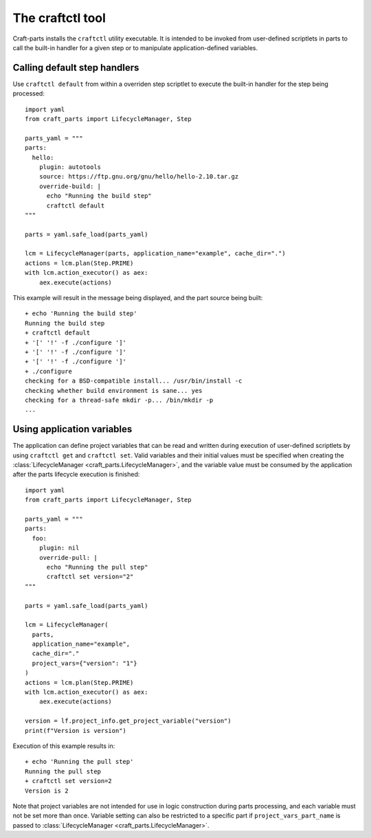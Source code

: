 *****************
The craftctl tool
*****************

Craft-parts installs the ``craftctl`` utility executable. It is
intended to be invoked from user-defined scriptlets in parts
to call the built-in handler for a given step or to manipulate
application-defined variables.

Calling default step handlers
=============================

Use ``craftctl default`` from within a overriden step scriptlet
to execute the built-in handler for the step being processed::

  import yaml
  from craft_parts import LifecycleManager, Step
  
  parts_yaml = """
  parts:
    hello:
      plugin: autotools
      source: https://ftp.gnu.org/gnu/hello/hello-2.10.tar.gz
      override-build: |
        echo "Running the build step"
        craftctl default
  """
  
  parts = yaml.safe_load(parts_yaml)
  
  lcm = LifecycleManager(parts, application_name="example", cache_dir=".")
  actions = lcm.plan(Step.PRIME)
  with lcm.action_executor() as aex:
      aex.execute(actions)

This example will result in the message being displayed, and the
part source being built::

  + echo 'Running the build step'
  Running the build step
  + craftctl default
  + '[' '!' -f ./configure ']'
  + '[' '!' -f ./configure ']'
  + '[' '!' -f ./configure ']'
  + ./configure
  checking for a BSD-compatible install... /usr/bin/install -c
  checking whether build environment is sane... yes
  checking for a thread-safe mkdir -p... /bin/mkdir -p
  ...


Using application variables
===========================

The application can define project variables that can be read and
written during execution of user-defined scriptlets by using ``craftctl get``
and ``craftctl set``. Valid variables and their initial values must be
specified when creating the :class:`LifecycleManager <craft_parts.LifecycleManager>`,
and the variable value must be consumed by the application after the parts
lifecycle execution is finished::

  import yaml
  from craft_parts import LifecycleManager, Step
  
  parts_yaml = """
  parts:
    foo:
      plugin: nil
      override-pull: |
        echo "Running the pull step"
        craftctl set version="2"
  """
  
  parts = yaml.safe_load(parts_yaml)
  
  lcm = LifecycleManager(
    parts,
    application_name="example",
    cache_dir="."
    project_vars={"version": "1"}
  )
  actions = lcm.plan(Step.PRIME)
  with lcm.action_executor() as aex:
      aex.execute(actions)

  version = lf.project_info.get_project_variable("version")
  print(f"Version is version")

Execution of this example results in::

  + echo 'Running the pull step'
  Running the pull step
  + craftctl set version=2
  Version is 2

Note that project variables are not intended for use in logic
construction during parts processing, and each variable must not
be set more than once. Variable setting can also be restricted to
a specific part if ``project_vars_part_name`` is passed to
:class:`LifecycleManager <craft_parts.LifecycleManager>`.
